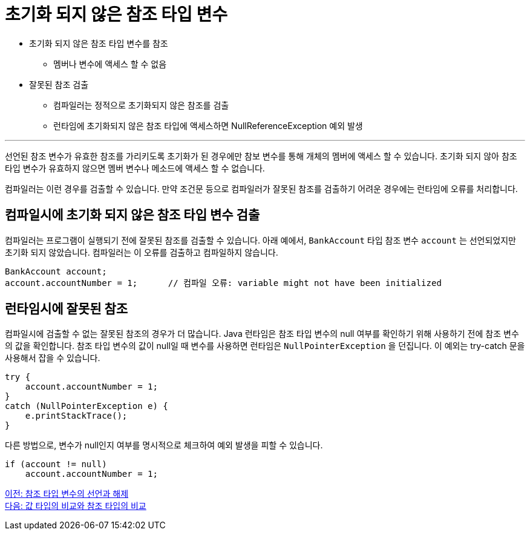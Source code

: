 = 초기화 되지 않은 참조 타입 변수

* 초기화 되지 않은 참조 타입 변수를 참조
** 멤버나 변수에 액세스 할 수 없음
* 잘못된 참조 검출
** 컴파일러는 정적으로 초기화되지 않은 참조를 검출
** 런타임에 초기화되지 않은 참조 타입에 액세스하면 NullReferenceException 예외 발생

---

선언된 참조 변수가 유효한 참조를 가리키도록 초기화가 된 경우에만 참보 변수를 통해 개체의 멤버에 액세스 할 수 있습니다. 초기화 되지 않아 참조 타입 변수가 유효하지 않으면 멤버 변수나 메소드에 액세스 할 수 없습니다.

컴파일러는 이런 경우를 검출할 수 있습니다. 만약 조건문 등으로 컴파일러가 잘못된 참조를 검출하기 어려운 경우에는 런타임에 오류를 처리합니다.

== 컴파일시에 초기화 되지 않은 참조 타입 변수 검출

컴파일러는 프로그램이 실행되기 전에 잘못된 참조를 검출할 수 있습니다. 아래 예에서, `BankAccount` 타입 참조 변수 `account` 는 선언되었지만 초기화 되지 않았습니다. 컴파일러는 이 오류를 검출하고 컴파일하지 않습니다.

[source, java]
----
BankAccount account;
account.accountNumber = 1;	// 컴파일 오류: variable might not have been initialized
----

== 런타임시에 잘못된 참조

컴파일시에 검출할 수 없는 잘못된 참조의 경우가 더 많습니다. Java 런타임은 참조 타입 변수의 null 여부를 확인하기 위해 사용하기 전에 참조 변수의 값을 확인합니다.
참조 타입 변수의 값이 null일 때 변수를 사용하면 런타임은 `NullPointerException` 을 던집니다. 이 예외는 try-catch 문을 사용해서 잡을 수 있습니다.

[source, java]
----
try {
    account.accountNumber = 1;
}
catch (NullPointerException e) {
    e.printStackTrace();
}
----

다른 방법으로, 변수가 null인지 여부를 명시적으로 체크하여 예외 발생을 피할 수 있습니다. 

[source, java]
----
if (account != null)
    account.accountNumber = 1;
----

link:./04_declare_release.adoc[이전: 참조 타입 변수의 선언과 해제] +
link:./06_comparision.adoc[다음: 값 타입의 비교와 참조 타입의 비교]